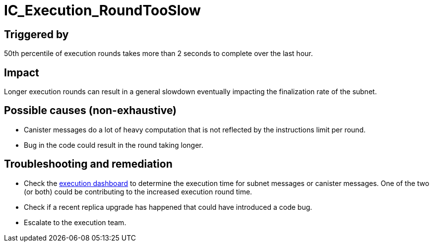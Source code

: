:url-execution-dashboard: https://grafana.dfinity.systems/d/GWlsOrn7z/execution-metrics-2-0?orgId=1&from=now-30m&to=now&var-ic=mercury&var-ic_subnet=All&var-instance=All&var-period=$__auto_interval_period

= IC_Execution_RoundTooSlow
:icons: font
ifdef::env-github,env-browser[:outfilesuffix:.adoc]

== Triggered by

50th percentile of execution rounds takes more than 2 seconds to complete over the last hour.

== Impact

Longer execution rounds can result in a general slowdown eventually impacting the finalization rate of the subnet.

== Possible causes (non-exhaustive)

- Canister messages do a lot of heavy computation that is not reflected by the instructions limit per round.

- Bug in the code could result in the round taking longer.

== Troubleshooting and remediation

- Check the {url-execution-dashboard}[execution dashboard] to determine the execution time for subnet messages or canister messages. One of the two (or both) could be contributing to the increased execution round time.

- Check if a recent replica upgrade has happened that could have introduced a code bug.

- Escalate to the execution team.